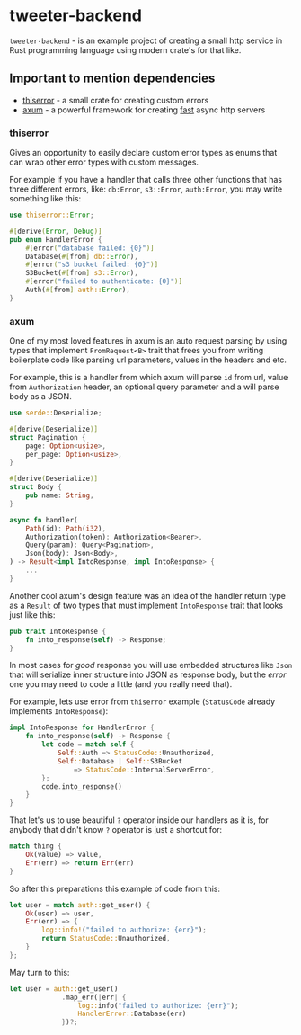 * tweeter-backend
~tweeter-backend~ - is an example project of creating a small http service in Rust
programming language using modern crate's for that like.

** Important to mention dependencies

+ [[https://docs.rs/thiserror/latest/thiserror/][thiserror]] - a small crate for creating custom errors
+ [[https://crates.io/crates/axum][axum]] - a powerful framework for creating [[https://www.techempower.com/benchmarks/#section=data-r21][fast]] async http servers

*** thiserror

Gives an opportunity to easily declare custom error types as enums that can wrap
other error types with custom messages.

For example if you have a handler that calls three other functions that has
three different errors, like: ~db:Error~, ~s3::Error~, ~auth:Error~, you may
write something like this:

#+BEGIN_SRC rust
use thiserror::Error;

#[derive(Error, Debug)]
pub enum HandlerError {
    #[error("database failed: {0}")]
    Database(#[from] db::Error),
    #[error("s3 bucket failed: {0}")]
    S3Bucket(#[from] s3::Error),
    #[error("failed to authenticate: {0}")]
    Auth(#[from] auth::Error),
}
#+END_SRC

*** axum

One of my most loved features in axum is an auto request parsing by using
types that implement ~FromRequest<B>~ trait that frees you from writing
boilerplate code like parsing url parameters, values in the headers
and etc.

For example, this is a handler from which axum will parse ~id~ from url,
value from ~Authorization~ header, an optional query parameter and a
will parse body as a JSON.

#+BEGIN_SRC rust
use serde::Deserialize;

#[derive(Deserialize)]
struct Pagination {
    page: Option<usize>,
    per_page: Option<usize>,
}

#[derive(Deserialize)]
struct Body {
    pub name: String,
}

async fn handler(
    Path(id): Path(i32),
    Authorization(token): Authorization<Bearer>,
    Query(param): Query<Pagination>,
    Json(body): Json<Body>,
) -> Result<impl IntoResponse, impl IntoResponse> {
    ...
}
#+END_SRC

Another cool axum's design feature was an idea of the handler return type as
a ~Result~ of two types that must implement ~IntoResponse~ trait that looks
just like this:

#+BEGIN_SRC rust
pub trait IntoResponse {
    fn into_response(self) -> Response;
}
#+END_SRC

In most cases for /good/ response you will use embedded structures like
~Json~ that will serialize inner structure into JSON as response body, but
the /error/ one you may need to code a little (and you really need that).

For example, lets use error from ~thiserror~ example (~StatusCode~ already
implements ~IntoResponse~):

#+BEGIN_SRC rust
impl IntoResponse for HandlerError {
    fn into_response(self) -> Response {
        let code = match self {
            Self::Auth => StatusCode::Unauthorized,
            Self::Database | Self::S3Bucket
                => StatusCode::InternalServerError,
        };
        code.into_response()
    }
}
#+END_SRC

That let's us to use beautiful ~?~ operator inside our handlers as it is,
for anybody that didn't know ~?~ operator is just a shortcut for:

#+BEGIN_SRC rust
match thing {
    Ok(value) => value,
    Err(err) => return Err(err)
}
#+END_SRC

So after this preparations this example of code from this:

#+BEGIN_SRC rust
let user = match auth::get_user() {
    Ok(user) => user,
    Err(err) => {
        log::info!("failed to authorize: {err}");
        return StatusCode::Unauthorized,
    }
};
#+END_SRC

May turn to this:

#+BEGIN_SRC rust
let user = auth::get_user()
             .map_err(|err| {
                 log::info("failed to authorize: {err}");
                 HandlerError::Database(err)
             })?;
#+END_SRC
